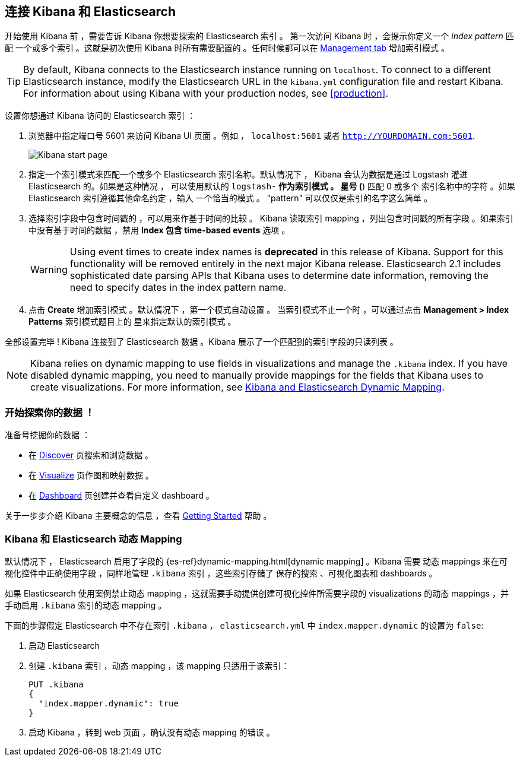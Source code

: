 [[connect-to-elasticsearch]]
== 连接 Kibana 和 Elasticsearch

开始使用 Kibana 前 ，需要告诉 Kibana 你想要探索的 Elasticsearch 索引 。
第一次访问 Kibana 时 ，会提示你定义一个 _index pattern_ 匹配
一个或多个索引 。这就是初次使用 Kibana 时所有需要配置的 。任何时候都可以在
 <<settings-create-pattern,Management tab>> 增加索引模式 。

TIP: By default, Kibana connects to the Elasticsearch instance running on `localhost`. To connect to a
different Elasticsearch instance, modify the Elasticsearch URL in the `kibana.yml` configuration file and
restart Kibana. For information about using Kibana with your production nodes, see <<production>>.

设置你想通过 Kibana 访问的 Elasticsearch 索引 ：

. 浏览器中指定端口号 5601 来访问 Kibana UI 页面 。例如 ， `localhost:5601` 或者
`http://YOURDOMAIN.com:5601`.
+
image:images/Start-Page.png[Kibana start page]
+
. 指定一个索引模式来匹配一个或多个 Elasticsearch 索引名称。默认情况下 ，
Kibana 会认为数据是通过 Logstash 灌进 Elasticsearch 的。如果是这种情况 ，
可以使用默认的 `logstash-*` 作为索引模式 。 星号 (*) 匹配 0 或多个
索引名称中的字符 。如果 Elasticsearch 索引遵循其他命名约定 ，输入
一个恰当的模式 。 "pattern" 可以仅仅是索引的名字这么简单 。
. 选择索引字段中包含时间戳的 ，可以用来作基于时间的比较 。
Kibana 读取索引 mapping ，列出包含时间戳的所有字段 。如果索引
中没有基于时间的数据 ，禁用 *Index 包含 time-based events* 选项 。
+
WARNING: Using event times to create index names is *deprecated* in this release of Kibana. Support for
this functionality will be removed entirely in the next major Kibana release. Elasticsearch 2.1 includes
sophisticated date parsing APIs that Kibana uses to determine date information, removing the need to
specify dates in the index pattern name.
+
. 点击 *Create* 增加索引模式 。默认情况下 ，第一个模式自动设置 。
当索引模式不止一个时 ，可以通过点击 *Management > Index Patterns* 索引模式题目上的 
星来指定默认的索引模式 。

全部设置完毕 ! Kibana 连接到了 Elasticsearch 数据 。Kibana 展示了一个匹配到的索引字段的只读列表 。

NOTE: Kibana relies on dynamic mapping to use fields in visualizations and manage the
`.kibana` index. If you have disabled dynamic mapping, you need to manually provide
mappings for the fields that Kibana uses to create visualizations. For more information, see
<<kibana-dynamic-mapping, Kibana and Elasticsearch Dynamic Mapping>>.

[float]
[[explore]]
=== 开始探索你的数据 ！
准备号挖掘你的数据 ：

* 在 <<discover, Discover>> 页搜索和浏览数据 。
* 在 <<visualize, Visualize>> 页作图和映射数据 。
* 在 <<dashboard, Dashboard>> 页创建并查看自定义 dashboard 。

关于一步步介绍 Kibana 主要概念的信息 ，查看 <<getting-started,
Getting Started>> 帮助 。

[float]
[[kibana-dynamic-mapping]]
=== Kibana 和 Elasticsearch 动态 Mapping
默认情况下 ， Elasticsearch 启用了字段的 {es-ref}dynamic-mapping.html[dynamic mapping] 。Kibana 需要
动态 mappings 来在可视化控件中正确使用字段 ，同样地管理 `.kibana` 索引 ，这些索引存储了
保存的搜索 、可视化图表和 dashboards 。

如果 Elasticsearch 使用案例禁止动态 mapping ，这就需要手动提供创建可视化控件所需要字段的 visualizations 的动态 mappings ，并手动启用 `.kibana` 索引的动态 mapping 。

下面的步骤假定 Elasticsearch 中不存在索引 `.kibana` ，
`elasticsearch.yml` 中 `index.mapper.dynamic` 的设置为 `false`:

. 启动 Elasticsearch
. 创建 `.kibana` 索引 ，动态 mapping ，该 mapping 只适用于该索引：
+
[source,shell]
PUT .kibana
{
  "index.mapper.dynamic": true
}
+
. 启动 Kibana ，转到 web 页面 ，确认没有动态 mapping 的错误 。

